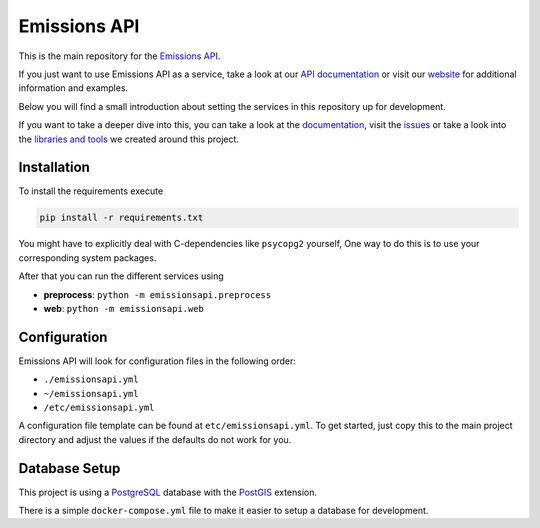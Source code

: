 Emissions API
=============

.. image:: https://img.shields.io/travis/com/emissions-api/emissions-api?label=Docs
   :target: https://docs.emissions-api.org
   :alt: Documentation Status
.. image:: https://img.shields.io/circleci/build/github/emissions-api/emissions-api?label=Build
   :target: https://circleci.com/gh/emissions-api/emissions-api
   :alt: Build Status

This is the main repository for the `Emissions API <https://emissions-api.org/>`_.

If you just want to use Emissions API as a service, take a look at our `API documentation <https://api.emissions-api.org/>`_
or visit our `website <https://emissions-api.org/>`_ for additional information and examples.

Below you will find a small introduction about setting the services in this repository up for development.

If you want to take a deeper dive into this, you can take a look at the `documentation <https://docs.emissions-api.org/>`_,
visit the `issues <https://github.com/emissions-api/emissions-api/issues>`_
or take a look into the `libraries and tools <https://github.com/emissions-api>`_ we created around this project.

Installation
------------

To install the requirements execute

.. code-block:: bash

   pip install -r requirements.txt

You might have to explicitly deal with C-dependencies like ``psycopg2`` yourself,
One way to do this is to use your corresponding system packages.

After that you can run the different services using

* **preprocess**\ : ``python -m emissionsapi.preprocess``
* **web**\ : ``python -m emissionsapi.web``

Configuration
-------------

Emissions API will look for configuration files in the following order:

* ``./emissionsapi.yml``
* ``~/emissionsapi.yml``
* ``/etc/emissionsapi.yml``

A configuration file template can be found at ``etc/emissionsapi.yml``.
To get started, just copy this to the main project directory and adjust the
values if the defaults do not work for you.

Database Setup
--------------

This project is using a `PostgreSQL <https://postgresql.org>`_ database with the `PostGIS <https://postgis.net>`_ extension.

There is a simple ``docker-compose.yml`` file to make it easier to setup a
database for development.
